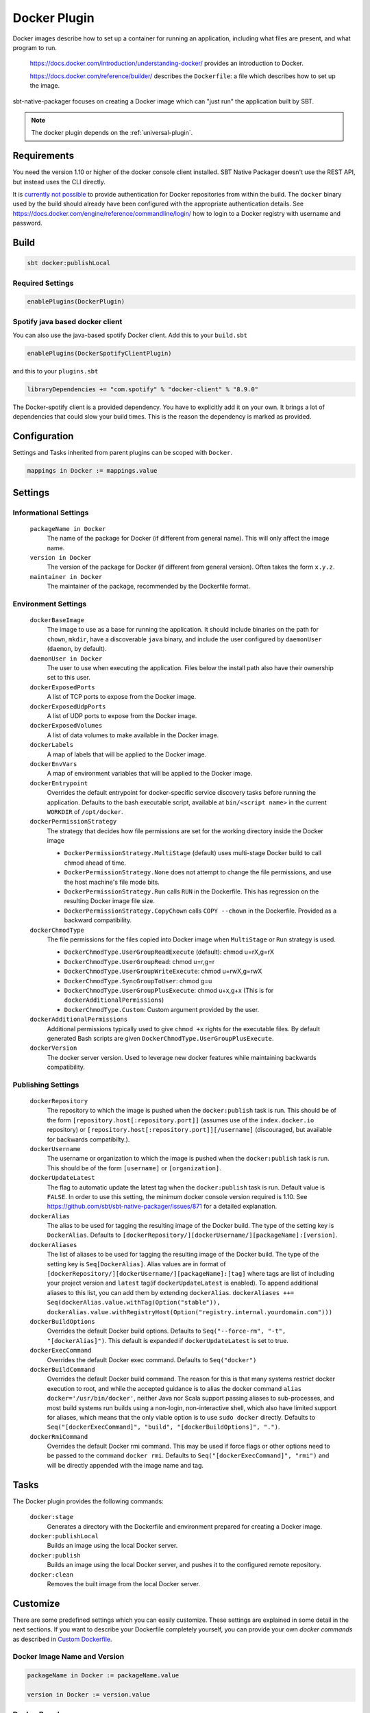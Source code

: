 .. _docker-plugin:

Docker Plugin
=============

Docker images describe how to set up a container for running an application, including what files are present, and what program to run.

  https://docs.docker.com/introduction/understanding-docker/ provides an introduction to Docker.

  https://docs.docker.com/reference/builder/ describes the ``Dockerfile``: a file which describes how to set up the image.

sbt-native-packager focuses on creating a Docker image which can "just run" the application built by SBT.

.. note:: The docker plugin depends on the :ref:`universal-plugin`.

Requirements
------------

You need the version 1.10 or higher of the docker console client installed.
SBT Native Packager doesn't use the REST API, but instead uses the CLI directly.

It is `currently not possible <https://github.com/sbt/sbt-native-packager/issues/654>`_ to provide authentication
for Docker repositories from within the build. The ``docker`` binary used by the build should already have been configured
with the appropriate authentication details. See https://docs.docker.com/engine/reference/commandline/login/ how to login
to a Docker registry with username and password.


Build
-----

.. code-block:: bash

  sbt docker:publishLocal


Required Settings
~~~~~~~~~~~~~~~~~

.. code-block:: scala

  enablePlugins(DockerPlugin)

Spotify java based docker client
~~~~~~~~~~~~~~~~~~~~~~~~~~~~~~~~

You can also use the java-based spotify Docker client. Add this to your ``build.sbt``


.. code-block:: scala

  enablePlugins(DockerSpotifyClientPlugin)


and this to your ``plugins.sbt``

.. code-block:: scala

  libraryDependencies += "com.spotify" % "docker-client" % "8.9.0"

The Docker-spotify client is a provided dependency. You have to explicitly add it on your own. It brings a lot of dependencies
that could slow your build times. This is the reason the dependency is marked as provided.



Configuration
-------------

Settings and Tasks inherited from parent plugins can be scoped with ``Docker``.

.. code-block:: scala

  mappings in Docker := mappings.value


Settings
--------


Informational Settings
~~~~~~~~~~~~~~~~~~~~~~


  ``packageName in Docker``
    The name of the package for Docker (if different from general name).
    This will only affect the image name.

  ``version in Docker``
    The version of the package for Docker (if different from general version).  Often takes the form ``x.y.z``.

  ``maintainer in Docker``
    The maintainer of the package, recommended by the Dockerfile format.

Environment Settings
~~~~~~~~~~~~~~~~~~~~

  ``dockerBaseImage``
    The image to use as a base for running the application. It should include binaries on the path for ``chown``, ``mkdir``, have a discoverable ``java`` binary, and include the user configured by ``daemonUser`` (``daemon``, by default).

  ``daemonUser in Docker``
    The user to use when executing the application. Files below the install path also have their ownership set to this user.

  ``dockerExposedPorts``
    A list of TCP ports to expose from the Docker image.

  ``dockerExposedUdpPorts``
    A list of UDP ports to expose from the Docker image.

  ``dockerExposedVolumes``
    A list of data volumes to make available in the Docker image.

  ``dockerLabels``
    A map of labels that will be applied to the Docker image.

  ``dockerEnvVars``
    A map of environment variables that will be applied to the Docker image.

  ``dockerEntrypoint``
    Overrides the default entrypoint for docker-specific service discovery tasks before running the application.
    Defaults to the bash executable script, available at ``bin/<script name>`` in the current ``WORKDIR`` of ``/opt/docker``.

  ``dockerPermissionStrategy``
    The strategy that decides how file permissions are set for the working directory inside the Docker image

    * ``DockerPermissionStrategy.MultiStage`` (default) uses multi-stage Docker build to call chmod ahead of time.
    * ``DockerPermissionStrategy.None`` does not attempt to change the file permissions, and use the host machine's file mode bits.
    * ``DockerPermissionStrategy.Run`` calls ``RUN`` in the Dockerfile. This has regression on the resulting Docker image file size.
    * ``DockerPermissionStrategy.CopyChown`` calls ``COPY --chown`` in the Dockerfile. Provided as a backward compatibility.

  ``dockerChmodType``
    The file permissions for the files copied into Docker image when ``MultiStage`` or ``Run`` strategy is used.

    * ``DockerChmodType.UserGroupReadExecute`` (default): chmod u=rX,g=rX
    * ``DockerChmodType.UserGroupRead``: chmod u=r,g=r
    * ``DockerChmodType.UserGroupWriteExecute``: chmod u=rwX,g=rwX
    * ``DockerChmodType.SyncGroupToUser``: chmod g=u
    * ``DockerChmodType.UserGroupPlusExecute``: chmod u+x,g+x (This is for ``dockerAdditionalPermissions``)
    * ``DockerChmodType.Custom``: Custom argument provided by the user.

  ``dockerAdditionalPermissions``
    Additional permissions typically used to give ``chmod +x`` rights for the executable files. By default generated Bash scripts are given ``DockerChmodType.UserGroupPlusExecute``.

  ``dockerVersion``
    The docker server version. Used to leverage new docker features while maintaining backwards compatibility.

Publishing Settings
~~~~~~~~~~~~~~~~~~~

  ``dockerRepository``
    The repository to which the image is pushed when the ``docker:publish`` task is run. This should be of the form  ``[repository.host[:repository.port]]`` (assumes use of the ``index.docker.io`` repository) or ``[repository.host[:repository.port]][/username]`` (discouraged, but available for backwards compatibilty.).

  ``dockerUsername``
    The username or organization to which the image is pushed when the ``docker:publish`` task is run. This should be of the form ``[username]`` or ``[organization]``.

  ``dockerUpdateLatest``
    The flag to automatic update the latest tag when the ``docker:publish`` task is run. Default value is ``FALSE``.  In order to use this setting, the minimum docker console version required is 1.10. See https://github.com/sbt/sbt-native-packager/issues/871 for a detailed explanation.

  ``dockerAlias``
    The alias to be used for tagging the resulting image of the Docker build.
    The type of the setting key is ``DockerAlias``.
    Defaults to ``[dockerRepository/][dockerUsername/][packageName]:[version]``.

  ``dockerAliases``
    The list of aliases to be used for tagging the resulting image of the Docker build.
    The type of the setting key is ``Seq[DockerAlias]``.
    Alias values are in format of ``[dockerRepository/][dockerUsername/][packageName]:[tag]`` where tags are list of including your project version and ``latest`` tag(if ``dockerUpdateLatest`` is enabled).
    To append additional aliases to this list, you can add them by extending ``dockerAlias``.
    ``dockerAliases ++= Seq(dockerAlias.value.withTag(Option("stable")), dockerAlias.value.withRegistryHost(Option("registry.internal.yourdomain.com")))``

  ``dockerBuildOptions``
    Overrides the default Docker build options.
    Defaults to ``Seq("--force-rm", "-t", "[dockerAlias]")``. This default is expanded if ``dockerUpdateLatest`` is set to true.

  ``dockerExecCommand``
    Overrides the default Docker exec command.
    Defaults to ``Seq("docker")``

  ``dockerBuildCommand``
    Overrides the default Docker build command. The reason for this is that many systems restrict docker execution to root, and while the accepted guidance is to alias the docker command ``alias docker='/usr/bin/docker'``, neither Java nor Scala support passing aliases to sub-processes, and most build systems run builds using a non-login, non-interactive shell, which also have limited support for aliases, which means that the only viable option is to use ``sudo docker`` directly.
    Defaults to ``Seq("[dockerExecCommand]", "build", "[dockerBuildOptions]", ".")``.

  ``dockerRmiCommand``
    Overrides the default Docker rmi command. This may be used if force flags or other options need to be passed to the command ``docker rmi``.
    Defaults to ``Seq("[dockerExecCommand]", "rmi")`` and will be directly appended with the image name and tag.

Tasks
-----
The Docker plugin provides the following commands:

  ``docker:stage``
    Generates a directory with the Dockerfile and environment prepared for creating a Docker image.

  ``docker:publishLocal``
    Builds an image using the local Docker server.

  ``docker:publish``
    Builds an image using the local Docker server, and pushes it to the configured remote repository.

  ``docker:clean``
    Removes the built image from the local Docker server.


Customize
---------

There are some predefined settings which you can easily customize. These
settings are explained in some detail in the next sections. If you want to
describe your Dockerfile completely yourself, you can provide your own
`docker commands` as described in `Custom Dockerfile`_.

Docker Image Name and Version
~~~~~~~~~~~~~~~~~~~~~~~~~~~~~

.. code-block:: scala

    packageName in Docker := packageName.value

    version in Docker := version.value

Docker Base Image
~~~~~~~~~~~~~~~~~

.. code-block:: scala

    dockerBaseImage := "openjdk"

Docker Repository
~~~~~~~~~~~~~~~~~

.. code-block:: scala

    dockerRepository := Some("dockeruser")

Docker Image Customization
~~~~~~~~~~~~~~~~~~~~~~~~~~

.. code-block:: scala

    dockerExposedPorts := Seq(9000, 9443)

    dockerExposedVolumes := Seq("/opt/docker/logs")


In order to work properly with `USER daemon` the exposed volumes are first
created (if they do not exist) and then chowned.

Install Location
~~~~~~~~~~~~~~~~
The path to which the application is written can be changed with the location setting.
The files from ``mappings in Docker`` are extracted underneath this directory.

.. code-block:: scala

  defaultLinuxInstallLocation in Docker := "/opt/docker"

Daemon User
~~~~~~~~~~~
By default, sbt Native Packager will create a daemon user named ``demiourgos728``
whose UID is set to ``1001``, and and emit ``USER 1001`` since running as non-root is considered the best practice.

The following can be used to emit ``USER daemon`` instead:

.. code-block:: scala

    daemonUserUid in Docker := None
    daemonUser in Docker    := "daemon"

File Permission
~~~~~~~~~~~~~~~
By default, the working directory inside the Docker image is given read-only file permissions
set using multi-stage Docker build, which requires Docker 17.5 or later (watch out if you're using older Minikube).

If you want to make the working directory writable by the running process, here's the setting:

.. code-block:: scala

    import com.typesafe.sbt.packager.docker.DockerChmodType

    dockerChmodType := DockerChmodType.UserGroupWriteExecute

By default, the shell scripts generated by SBT Native Packager are given ``chmod +x`` rights. Here's the setting to do so for other files:

.. code-block:: scala

    import com.typesafe.sbt.packager.docker.DockerChmodType

    dockerAdditionalPermissions += (DockerChmodType.UserGroupPlusExecute, "/opt/docker/bin/hello")

If you don't want SBT Native Packager to change the file permissions at all here's a strategy you can choose:

.. code-block:: scala

    import com.typesafe.sbt.packager.docker.DockerPermissionStrategy

    dockerPermissionStrategy := DockerPermissionStrategy.None

This will inherit the file mode bits set in your machine. Given that Kubernetes implementations like OpenShift will use an arbitrary user,
remember to set both the user bits and group bits when running ``chmod`` yourself.

Custom Dockerfile
~~~~~~~~~~~~~~~~~

All settings before are used to create a single sequence of docker commands.
You have the option to write all of them on your own, filter or change existing
commands or simply add some.

First of all you should take a look what you docker commands look like.
In your sbt console type

.. code-block:: bash

    > show dockerCommands
    [info] List(Cmd(FROM,openjdk:8), Cmd(LABEL,MAINTAINER=Your Name <y.n@yourcompany.com>), ...)



Remove Commands
~~~~~~~~~~~~~~~

SBT Native Packager adds commands you may not need. For example,
the chowning of a exposed volume:

.. code-block:: scala

  import com.typesafe.sbt.packager.docker._

  // we want to filter the chown command for '/data'
  dockerExposedVolumes += "/data"

  // use filterNot to return all items that do NOT meet the criteria
  dockerCommands := dockerCommands.value.filterNot {

    // ExecCmd is a case class, and args is a varargs variable, so you need to bind it with @
    case ExecCmd("RUN", args @ _*) => args.contains("chown") && args.contains("/data")

    // don't filter the rest; don't filter out anything that doesn't match a pattern
    case cmd                       => false
  }


Add Commands
~~~~~~~~~~~~

Since ``dockerCommands`` is just a ``Sequence``, adding commands is straightforward:

.. code-block:: scala

  import com.typesafe.sbt.packager.docker._

  // use += to add an item to a Sequence
  dockerCommands += Cmd("USER", (daemonUser in Docker).value)

  // use ++= to merge a sequence with an existing sequence
  dockerCommands ++= Seq(
    // setting the run script executable
    ExecCmd("RUN",
      "chmod", "u+x",
       s"${(defaultLinuxInstallLocation in Docker).value}/bin/${executableScriptName.value}"),
    // setting a daemon user
    Cmd("USER", "daemon")
  )


Write from Scratch
~~~~~~~~~~~~~~~~~~

You can simply wipe out all docker commands with

.. code-block:: scala

  dockerCommands := Seq()


Now let's start adding some Docker commands.

.. code-block:: scala

  import com.typesafe.sbt.packager.docker._

  dockerCommands := Seq(
    Cmd("FROM", "openjdk:8"),
    Cmd("LABEL", s"""MAINTAINER="${maintainer.value}""""),
    ExecCmd("CMD", "echo", "Hello, World from Docker")
  )

Busybox/Ash Support
~~~~~~~~~~~~~~~~~~~

Busybox is a popular minimal Docker base image that uses ash_, a much
more limited shell than bash.  By default, the Java archetype (:ref:`java-app-plugin`) generates two files for shell
support: a ``bash`` file, and a Windows ``.bat`` file.  If you build a Docker image for Busybox using the defaults, the
generated bash launch script will likely not work.

.. _ash: https://en.wikipedia.org/wiki/Almquist_shell

To handle this, you can use *AshScriptPlugin*, an ash-compatible archetype that is derived from the :ref:`java-app-plugin` archetype.
.  Enable this by including:

.. code-block:: scala

  enablePlugins(AshScriptPlugin)

With this plugin enabled an ash-compatible launch script will be generated in your Docker image.

Just like for :ref:`java-app-plugin`, you have the option of overriding the default script by supplying
your own ``src/templates/ash-template`` file.  When overriding the file don't forget to include
``${{template_declares}}`` somewhere to populate ``$app_classpath $app_mainclass`` from your sbt project.
You'll likely need these to launch your program.
